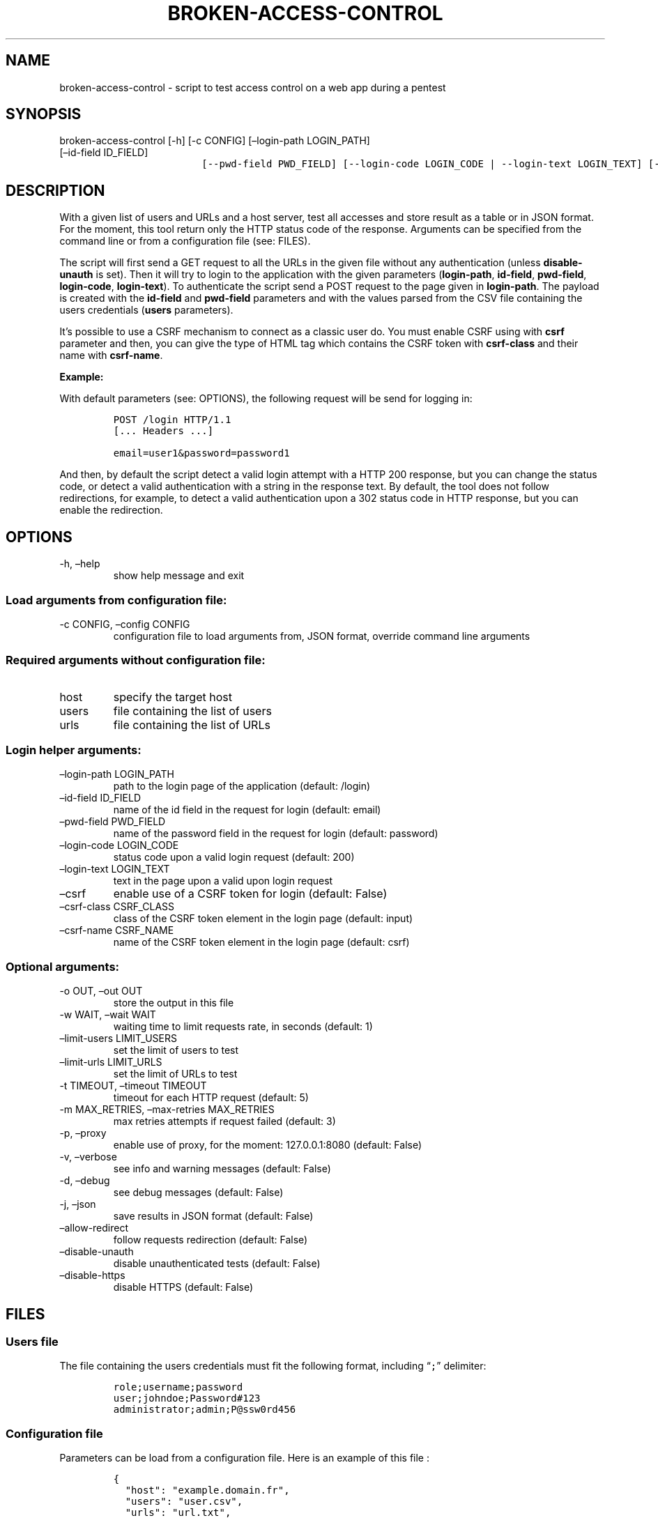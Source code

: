 .\" Automatically generated by Pandoc 2.17.1.1
.\"
.\" Define V font for inline verbatim, using C font in formats
.\" that render this, and otherwise B font.
.ie "\f[CB]x\f[]"x" \{\
. ftr V B
. ftr VI BI
. ftr VB B
. ftr VBI BI
.\}
.el \{\
. ftr V CR
. ftr VI CI
. ftr VB CB
. ftr VBI CBI
.\}
.TH "BROKEN-ACCESS-CONTROL" "1" "20 Jun 2023" "v1.0" "Tool for testing access control - documentation"
.hy
.SH NAME
.PP
broken-access-control - script to test access control on a web app
during a pentest
.SH SYNOPSIS
.TP
broken-access-control [-h] [-c CONFIG] [\[en]login-path LOGIN_PATH] [\[en]id-field ID_FIELD]
.nf
\f[C]
               [--pwd-field PWD_FIELD] [--login-code LOGIN_CODE | --login-text LOGIN_TEXT] [--csrf]
\f[R]
.fi
.nf
\f[C]
               [--csrf-class CSRF_CLASS] [--csrf-name CSRF_NAME] [-o OUT] [-w WAIT]
\f[R]
.fi
.nf
\f[C]
               [--limit-users LIMIT_USERS] [--limit-urls LIMIT_URLS] [-m MAX_RETRIES] [-t TIMEOUT] [-p] [-v] [-d] [-j]
\f[R]
.fi
.nf
\f[C]
               [--allow-redirect] [--disable-unauth] [--disable-https]
\f[R]
.fi
.nf
\f[C]
               [host] [users] [urls]
\f[R]
.fi
.SH DESCRIPTION
.PP
With a given list of users and URLs and a host server, test all accesses
and store result as a table or in JSON format.
For the moment, this tool return only the HTTP status code of the
response.
Arguments can be specified from the command line or from a configuration
file (see: FILES).
.PP
The script will first send a GET request to all the URLs in the given
file without any authentication (unless \f[B]disable-unauth\f[R] is
set).
Then it will try to login to the application with the given parameters
(\f[B]login-path\f[R], \f[B]id-field\f[R], \f[B]pwd-field\f[R],
\f[B]login-code\f[R], \f[B]login-text\f[R]).
To authenticate the script send a POST request to the page given in
\f[B]login-path\f[R].
The payload is created with the \f[B]id-field\f[R] and
\f[B]pwd-field\f[R] parameters and with the values parsed from the CSV
file containing the users credentials (\f[B]users\f[R] parameters).
.PP
It\[cq]s possible to use a CSRF mechanism to connect as a classic user
do.
You must enable CSRF using with \f[B]csrf\f[R] parameter and then, you
can give the type of HTML tag which contains the CSRF token with
\f[B]csrf-class\f[R] and their name with \f[B]csrf-name\f[R].
.PP
\f[B]Example:\f[R]
.PP
With default parameters (see: OPTIONS), the following request will be
send for logging in:
.IP
.nf
\f[C]
POST /login HTTP/1.1
[... Headers ...]

email=user1&password=password1
\f[R]
.fi
.PP
And then, by default the script detect a valid login attempt with a HTTP
200 response, but you can change the status code, or detect a valid
authentication with a string in the response text.
By default, the tool does not follow redirections, for example, to
detect a valid authentication upon a 302 status code in HTTP response,
but you can enable the redirection.
.SH OPTIONS
.TP
-h, \[en]help
show help message and exit
.SS Load arguments from configuration file:
.TP
-c CONFIG, \[en]config CONFIG
configuration file to load arguments from, JSON format, override command
line arguments
.SS Required arguments without configuration file:
.TP
host
specify the target host
.TP
users
file containing the list of users
.TP
urls
file containing the list of URLs
.SS Login helper arguments:
.TP
\[en]login-path LOGIN_PATH
path to the login page of the application (default: /login)
.TP
\[en]id-field ID_FIELD
name of the id field in the request for login (default: email)
.TP
\[en]pwd-field PWD_FIELD
name of the password field in the request for login (default: password)
.TP
\[en]login-code LOGIN_CODE
status code upon a valid login request (default: 200)
.TP
\[en]login-text LOGIN_TEXT
text in the page upon a valid upon login request
.TP
\[en]csrf
enable use of a CSRF token for login (default: False)
.TP
\[en]csrf-class CSRF_CLASS
class of the CSRF token element in the login page (default: input)
.TP
\[en]csrf-name CSRF_NAME
name of the CSRF token element in the login page (default: csrf)
.SS Optional arguments:
.TP
-o OUT, \[en]out OUT
store the output in this file
.TP
-w WAIT, \[en]wait WAIT
waiting time to limit requests rate, in seconds (default: 1)
.TP
\[en]limit-users LIMIT_USERS
set the limit of users to test
.TP
\[en]limit-urls LIMIT_URLS
set the limit of URLs to test
.TP
-t TIMEOUT, \[en]timeout TIMEOUT
timeout for each HTTP request (default: 5)
.TP
-m MAX_RETRIES, \[en]max-retries MAX_RETRIES
max retries attempts if request failed (default: 3)
.TP
-p, \[en]proxy
enable use of proxy, for the moment: 127.0.0.1:8080 (default: False)
.TP
-v, \[en]verbose
see info and warning messages (default: False)
.TP
-d, \[en]debug
see debug messages (default: False)
.TP
-j, \[en]json
save results in JSON format (default: False)
.TP
\[en]allow-redirect
follow requests redirection (default: False)
.TP
\[en]disable-unauth
disable unauthenticated tests (default: False)
.TP
\[en]disable-https
disable HTTPS (default: False)
.SH FILES
.SS Users file
.PP
The file containing the users credentials must fit the following format,
including \[lq]\f[V];\f[R]\[rq] delimiter:
.IP
.nf
\f[C]
role;username;password
user;johndoe;Password#123
administrator;admin;P\[at]ssw0rd456
\f[R]
.fi
.SS Configuration file
.PP
Parameters can be load from a configuration file.
Here is an example of this file :
.IP
.nf
\f[C]
{
  \[dq]host\[dq]: \[dq]example.domain.fr\[dq],
  \[dq]users\[dq]: \[dq]user.csv\[dq],
  \[dq]urls\[dq]: \[dq]url.txt\[dq],
  \[dq]login_path\[dq]: \[dq]/login\[dq],
  \[dq]id_field\[dq]: \[dq]email\[dq],
  \[dq]pwd_field\[dq]: \[dq]password\[dq],
  \[dq]login_code\[dq]: 200,
  \[dq]login_text\[dq]: null,
  \[dq]csrf\[dq]: false,
  \[dq]csrf_class\[dq]: \[dq]input\[dq],
  \[dq]csrf_name\[dq]: \[dq]csrf\[dq],
  \[dq]out\[dq]: null,
  \[dq]wait\[dq]: 1,
  \[dq]limit_users\[dq]: null,
  \[dq]limit_urls\[dq]: null,
  \[dq]timeout\[dq]: 5,
  \[dq]max_retries\[dq]: 3,
  \[dq]proxy\[dq]: false,
  \[dq]verbose\[dq]: false,
  \[dq]debug\[dq]: false,
  \[dq]json\[dq]: false,
  \[dq]allow_redirect\[dq]: false,
  \[dq]disable_unauth\[dq]: false,
  \[dq]disable_https\[dq]: false
}
\f[R]
.fi
.SH TO DO
.IP \[bu] 2
Add possibility of test control access with POST requests with
parameters
.IP \[bu] 2
Possibility of adding headers to the requests
.SH AUTHORS
Louka.
